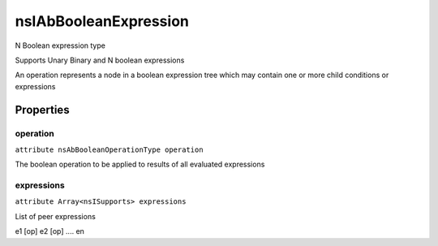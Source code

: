 ======================
nsIAbBooleanExpression
======================

N Boolean expression type

Supports Unary Binary and N boolean expressions

An operation represents a node in a boolean
expression tree which may contain one or more
child conditions or expressions


Properties
==========

operation
---------

``attribute nsAbBooleanOperationType operation``

The boolean operation to be applied to
results of all evaluated expressions


expressions
-----------

``attribute Array<nsISupports> expressions``

List of peer expressions

e1 [op] e2 [op] .... en

